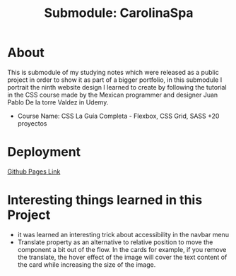 #+title: Submodule: CarolinaSpa

* About
This is submodule of my studying notes which were released as a public project in order to show it as part of a bigger portfolio, in this submodule I portrait the ninth website design I learned to create by following the tutorial in the CSS course made by the Mexican programmer and designer Juan Pablo De la torre Valdez in Udemy.
+ Course Name: CSS La Guía Completa - Flexbox, CSS Grid, SASS +20 proyectos

* Deployment
[[https://xandro2021.github.io/CarolinaSpa01/][Github Pages Link]]

* Interesting things learned in this Project
+ it was learned an interesting trick about accessibility in the navbar menu
+ Translate property as an alternative to relative position to move the component a bit out of the flow. In the cards for example, if you remove the translate, the hover effect of the image will cover the text content of the card while increasing the size of the image.
